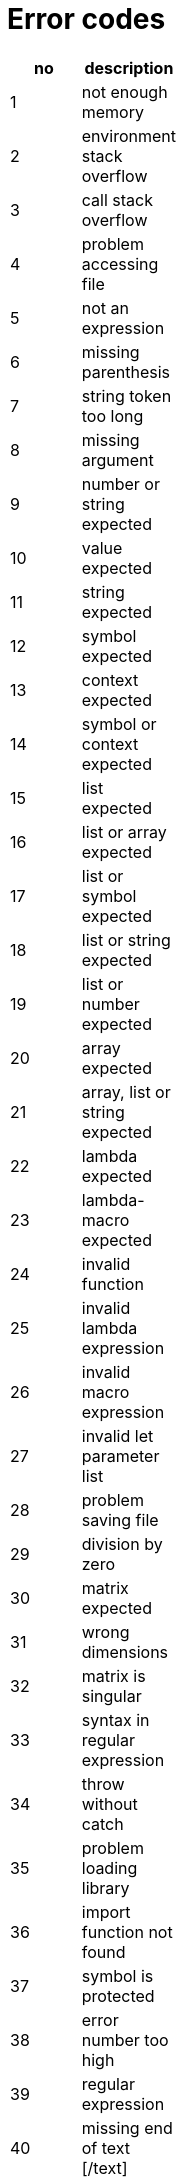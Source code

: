 Error codes
===========

[cols="1<,10<",width="20%",options="header",]
|====================================
|no |description
|1  |not enough memory
|2  |environment stack overflow
|3  |call stack overflow
|4  |problem accessing file
|5  |not an expression
|6  |missing parenthesis
|7  |string token too long
|8  |missing argument
|9  |number or string expected
|10 |value expected
|11 |string expected
|12 |symbol expected
|13 |context expected
|14 |symbol or context expected
|15 |list expected
|16 |list or array expected
|17 |list or symbol expected
|18 |list or string expected
|19 |list or number expected
|20 |array expected
|21 |array, list or string expected
|22 |lambda expected
|23 |lambda-macro expected
|24 |invalid function
|25 |invalid lambda expression
|26 |invalid macro expression
|27 |invalid let parameter list
|28 |problem saving file
|29 |division by zero
|30 |matrix expected
|31 |wrong dimensions
|32 |matrix is singular
|33 |syntax in regular expression
|34 |throw without catch
|35 |problem loading library
|36 |import function not found
|37 |symbol is protected
|38 |error number too high
|39 |regular expression
|40 |missing end of text [/text]
|41 |mismatch in number of arguments
|42 |problem in format string
|43 |data type and format don't match
|44 |invalid parameter
|45 |invalid parameter: 0.0
|46 |invalid parameter: NaN
|47 |invalid UTF8 string
|48 |illegal parameter type
|49 |symbol not in MAIN context
|50 |symbol not in current context
|51 |target cannot be MAIN
|52 |list index out of bounds
|53 |array index out of bounds
|54 |string index out of bounds
|55 |nesting level too deep
|56 |list reference changed
|57 |invalid syntax
|58 |user error
|59 |user reset -
|60 |received SIGINT -
|61 |function is not reentrant
|62 |local symbol is protected
|63 |no reference found
|64 |list is empty
|65 |I/O error
|66 |working directory not found
|67 |invalid PID
|68 |cannot open socket pair
|69 |cannot fork process
|70 |no comm channel found
|====================================

Error codes extended FFI
------------------------

[cols="1<,10<",width="20%",options="header",]
|============================
|no |description
|71 |FFI preparation failed
|72 |invalid FFI type
|73 |FFI struct expected
|============================

TCP/IP and UDP Error Codes
--------------------------

[cols="1<,10<",width="20%",options="header",]
|=====================================
|no  |description
|1   |Cannot open socket
|2   |DNS resolution failed
|3   |Not a valid service
|4   |Connection failed
|5   |Accept failed
|6   |Connection closed
|7   |Connection broken
|8   |Socket send() failed
|9   |Socket recv() failed
|10  |Cannot bind socket
|11  |Too many sockets in net-select
|12  |Listen failed
|13  |Badly formed IP
|14  |Select failed
|15  |Peek failed
|16  |Not a valid socket
|17  |Cannot unblock socket
|18  |Operation timed out
|19  |HTTP bad formed URL
|20  |HTTP file operation failed
|21  |HTTP transfer failed
|22  |HTTP invalid response from server
|23  |HTTP no response from server
|24  |HTTP document empty
|25  |HTTP error in header
|26  |HTTP error in chunked format
|=====================================

// vim: set tw=72 cms=//%s :
